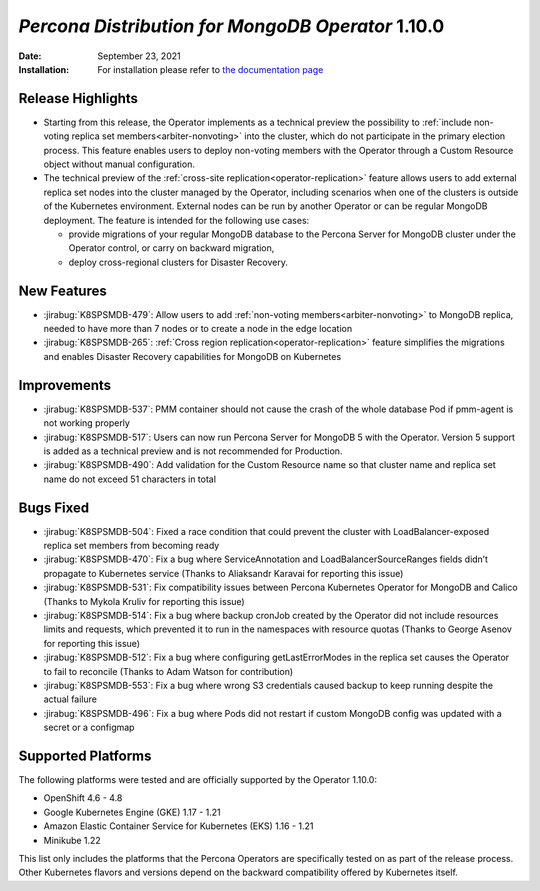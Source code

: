 .. rn:: 1.10.0

================================================================================
*Percona Distribution for MongoDB Operator* 1.10.0
================================================================================

:Date: September 23, 2021

:Installation: For installation please refer to `the documentation page <https://www.percona.com/doc/kubernetes-operator-for-psmongodb/index.html#installation>`_

Release Highlights
================================================================================

* Starting from this release, the Operator implements as a technical preview the possibility to :ref:`include non-voting replica set members<arbiter-nonvoting>` into the cluster, which do not participate in the primary election process. This feature enables users to deploy non-voting members with the Operator through a Custom Resource object without manual configuration.

* The technical preview of the :ref:`cross-site replication<operator-replication>` feature allows users to add external replica set nodes into the cluster managed by the Operator, including scenarios when one of the clusters is outside of the Kubernetes environment. External nodes can be run by another Operator or can be regular MongoDB deployment. The feature is intended for the following use cases:

  * provide migrations of your regular MongoDB database to the Percona Server for MongoDB cluster under the Operator control, or carry on backward migration,
  * deploy cross-regional clusters for Disaster Recovery.

New Features
================================================================================

* :jirabug:`K8SPSMDB-479`: Allow users to add :ref:`non-voting members<arbiter-nonvoting>` to MongoDB replica, needed to have more than 7 nodes or to create a node in the edge location

* :jirabug:`K8SPSMDB-265`: :ref:`Cross region replication<operator-replication>` feature simplifies the migrations and enables Disaster Recovery capabilities for MongoDB on Kubernetes

Improvements
================================================================================

* :jirabug:`K8SPSMDB-537`: PMM container should not cause the crash of the whole database Pod if pmm-agent is not working properly
* :jirabug:`K8SPSMDB-517`: Users can now run Percona Server for MongoDB 5 with the Operator. Version 5 support is added as a technical preview and is not recommended for Production.
* :jirabug:`K8SPSMDB-490`: Add validation for the Custom Resource name so that cluster name and replica set name do not exceed 51 characters in total

Bugs Fixed
================================================================================

* :jirabug:`K8SPSMDB-504`: Fixed a race condition that could prevent the cluster with  LoadBalancer-exposed replica set members from becoming ready  
* :jirabug:`K8SPSMDB-470`: Fix a bug where ServiceAnnotation and LoadBalancerSourceRanges fields didn’t propagate to Kubernetes service (Thanks to Aliaksandr Karavai for reporting this issue)
* :jirabug:`K8SPSMDB-531`: Fix compatibility issues between Percona Kubernetes Operator for MongoDB and Calico (Thanks to Mykola Kruliv for reporting this issue)
* :jirabug:`K8SPSMDB-514`: Fix a bug where backup cronJob created by the Operator did not include resources limits and requests, which prevented it to run in the namespaces with resource quotas (Thanks to George Asenov for reporting this issue)
* :jirabug:`K8SPSMDB-512`: Fix a bug where configuring getLastErrorModes in the replica set causes the Operator to fail to reconcile (Thanks to Adam Watson for contribution)
* :jirabug:`K8SPSMDB-553`: Fix a bug where wrong S3 credentials caused backup to keep running despite the actual failure
* :jirabug:`K8SPSMDB-496`: Fix a bug where Pods did not restart if custom MongoDB config was updated with a secret or a configmap

Supported Platforms
================================================================================

The following platforms were tested and are officially supported by the Operator 1.10.0:

* OpenShift 4.6 - 4.8
* Google Kubernetes Engine (GKE) 1.17 - 1.21
* Amazon Elastic Container Service for Kubernetes (EKS) 1.16 - 1.21
* Minikube 1.22

This list only includes the platforms that the Percona Operators are specifically tested on as part of the release process. Other Kubernetes flavors and versions depend on the backward compatibility offered by Kubernetes itself.

